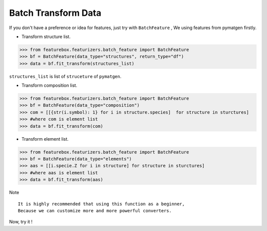 Batch Transform Data
======================

If you don't have a preference or idea for features, just try with ``BatchFeature`` ,
We using features from pymatgen firstly.

- Transform structure list.

>>> from featurebox.featurizers.batch_feature import BatchFeature
>>> bf = BatchFeature(data_type="structures", return_type="df")
>>> data = bf.fit_transform(structures_list)

``structures_list`` is list of ``struceture`` of ``pymatgen``.

.. image:: structures0.gif


- Transform composition list.

>>> from featurebox.featurizers.batch_feature import BatchFeature
>>> bf = BatchFeature(data_type="composition")
>>> com = [[{str(i.symbol): 1} for i in structure.species]  for structure in sturctures]
>>> #where com is element list
>>> data = bf.fit_transform(com)

.. image:: composition0.gif


- Transform element list.

>>> from featurebox.featurizers.batch_feature import BatchFeature
>>> bf = BatchFeature(data_type="elements")
>>> aas = [[i.specie.Z for i in structure] for structure in sturctures]
>>> #where aas is element list
>>> data = bf.fit_transform(aas)

Note
::

    It is highly recommended that using this function as a beginner,
    Because we can customize more and more powerful converters.

Now, try it !
